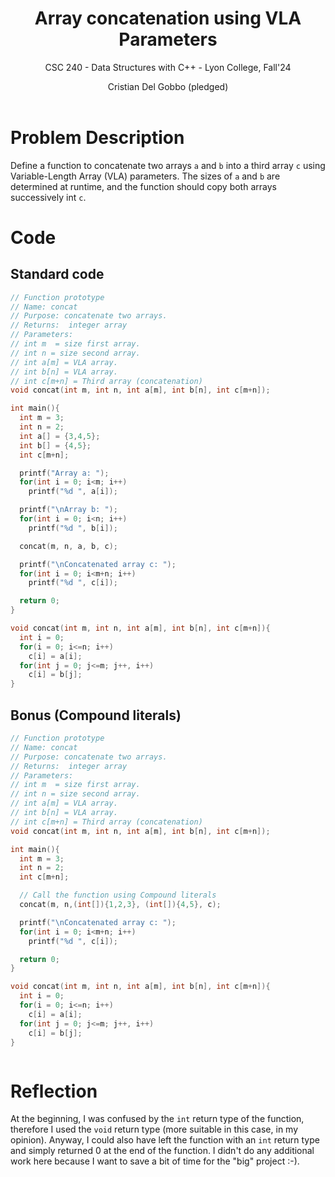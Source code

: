 #+TITLE: Array concatenation using VLA Parameters
#+AUTHOR: Cristian Del Gobbo (pledged)
#+SUBTITLE: CSC 240 - Data Structures with C++ - Lyon College, Fall'24
#+STARTUP: overview hideblocks indent
#+PROPERTY: header-args:C :main yes :includes <stdio.h> <stdlib.h> :results output

* Problem Description
Define a function to concatenate two arrays =a= and =b= into a third array =c=
using Variable-Length Array (VLA) parameters. The sizes of =a= and =b= are 
determined at runtime, and the function should copy both arrays 
successively int =c=.

* Code
** Standard code
#+begin_src C
  // Function prototype
  // Name: concat
  // Purpose: concatenate two arrays.
  // Returns:  integer array 
  // Parameters:
  // int m  = size first array.
  // int n = size second array.
  // int a[m] = VLA array.
  // int b[n] = VLA array.
  // int c[m+n] = Third array (concatenation)
  void concat(int m, int n, int a[m], int b[n], int c[m+n]);

  int main(){
    int m = 3;
    int n = 2; 
    int a[] = {3,4,5};
    int b[] = {4,5};
    int c[m+n];

    printf("Array a: ");
    for(int i = 0; i<m; i++)
      printf("%d ", a[i]);

    printf("\nArray b: ");
    for(int i = 0; i<n; i++)
      printf("%d ", b[i]);

    concat(m, n, a, b, c);

    printf("\nConcatenated array c: ");
    for(int i = 0; i<m+n; i++)
      printf("%d ", c[i]);

    return 0;
  }

  void concat(int m, int n, int a[m], int b[n], int c[m+n]){
    int i = 0;
    for(i = 0; i<=n; i++)
      c[i] = a[i];
    for(int j = 0; j<=m; j++, i++)
      c[i] = b[j];
  }
#+end_src

#+RESULTS:
: Array a: 3 4 5 
: Array b: 4 5 
: Concatenated array c: 3 4 5 4 5

** Bonus (Compound literals)
#+begin_src C 
  // Function prototype
  // Name: concat
  // Purpose: concatenate two arrays.
  // Returns:  integer array 
  // Parameters:
  // int m  = size first array.
  // int n = size second array.
  // int a[m] = VLA array.
  // int b[n] = VLA array.
  // int c[m+n] = Third array (concatenation)
  void concat(int m, int n, int a[m], int b[n], int c[m+n]);

  int main(){
    int m = 3;
    int n = 2; 
    int c[m+n];

    // Call the function using Compound literals
    concat(m, n,(int[]){1,2,3}, (int[]){4,5}, c);

    printf("\nConcatenated array c: ");
    for(int i = 0; i<m+n; i++)
      printf("%d ", c[i]);

    return 0;
  }

  void concat(int m, int n, int a[m], int b[n], int c[m+n]){
    int i = 0;
    for(i = 0; i<=n; i++)
      c[i] = a[i];
    for(int j = 0; j<=m; j++, i++)
      c[i] = b[j]; 
  }


#+end_src

#+RESULTS:
: Concatenated array c: 1 2 3 4 5

* Reflection
At the beginning, I was confused by the =int= return type of the function, 
therefore I used the =void= return type (more suitable in this case, in my 
opinion). Anyway, I could also have left the function with an =int= return type 
and simply returned 0 at the end of the function. I didn't do any additional 
work here because I want to save a bit of time for the "big" project :-).
